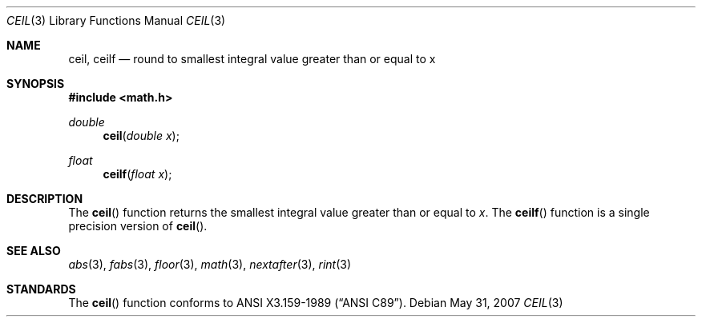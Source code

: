 .\"	$OpenBSD: src/lib/libm/man/ceil.3,v 1.11 2009/08/03 21:26:07 martynas Exp $
.\" Copyright (c) 1991 The Regents of the University of California.
.\" All rights reserved.
.\"
.\" Redistribution and use in source and binary forms, with or without
.\" modification, are permitted provided that the following conditions
.\" are met:
.\" 1. Redistributions of source code must retain the above copyright
.\"    notice, this list of conditions and the following disclaimer.
.\" 2. Redistributions in binary form must reproduce the above copyright
.\"    notice, this list of conditions and the following disclaimer in the
.\"    documentation and/or other materials provided with the distribution.
.\" 3. Neither the name of the University nor the names of its contributors
.\"    may be used to endorse or promote products derived from this software
.\"    without specific prior written permission.
.\"
.\" THIS SOFTWARE IS PROVIDED BY THE REGENTS AND CONTRIBUTORS ``AS IS'' AND
.\" ANY EXPRESS OR IMPLIED WARRANTIES, INCLUDING, BUT NOT LIMITED TO, THE
.\" IMPLIED WARRANTIES OF MERCHANTABILITY AND FITNESS FOR A PARTICULAR PURPOSE
.\" ARE DISCLAIMED.  IN NO EVENT SHALL THE REGENTS OR CONTRIBUTORS BE LIABLE
.\" FOR ANY DIRECT, INDIRECT, INCIDENTAL, SPECIAL, EXEMPLARY, OR CONSEQUENTIAL
.\" DAMAGES (INCLUDING, BUT NOT LIMITED TO, PROCUREMENT OF SUBSTITUTE GOODS
.\" OR SERVICES; LOSS OF USE, DATA, OR PROFITS; OR BUSINESS INTERRUPTION)
.\" HOWEVER CAUSED AND ON ANY THEORY OF LIABILITY, WHETHER IN CONTRACT, STRICT
.\" LIABILITY, OR TORT (INCLUDING NEGLIGENCE OR OTHERWISE) ARISING IN ANY WAY
.\" OUT OF THE USE OF THIS SOFTWARE, EVEN IF ADVISED OF THE POSSIBILITY OF
.\" SUCH DAMAGE.
.\"
.\"     from: @(#)ceil.3	5.1 (Berkeley) 5/2/91
.\"
.Dd $Mdocdate: May 31 2007 $
.Dt CEIL 3
.Os
.Sh NAME
.Nm ceil ,
.Nm ceilf
.Nd "round to smallest integral value greater than or equal to x"
.Sh SYNOPSIS
.Fd #include <math.h>
.Ft double
.Fn ceil "double x"
.Ft float
.Fn ceilf "float x"
.Sh DESCRIPTION
The
.Fn ceil
function returns the smallest integral value
greater than or equal to
.Fa x .
The
.Fn ceilf
function is a single precision version of
.Fn ceil .
.Sh SEE ALSO
.Xr abs 3 ,
.Xr fabs 3 ,
.Xr floor 3 ,
.Xr math 3 ,
.Xr nextafter 3 ,
.Xr rint 3
.Sh STANDARDS
The
.Fn ceil
function conforms to
.St -ansiC .
